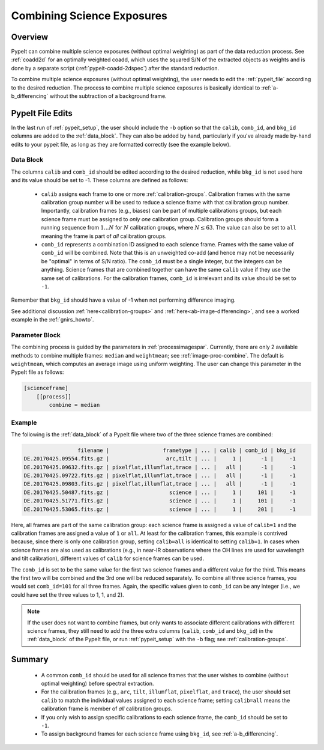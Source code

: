 .. _2d_combine:

===========================
Combining Science Exposures
===========================

Overview
========

PypeIt can combine multiple science exposures (without optimal weighting)
as part of the data reduction process. See :ref:`coadd2d` for an optimally weighted
coadd, which uses the squared S/N of the extracted objects as weights and
is done by a separate script (:ref:`pypeit-coadd-2dspec`) after the standard reduction.

To combine multiple science exposures (without optimal weighting), the user needs to edit
the :ref:`pypeit_file` according to the desired reduction.
The process to combine multiple science exposures is basically identical
to :ref:`a-b_differencing` without the subtraction of a background frame.

PypeIt File Edits
=================

In the last run of :ref:`pypeit_setup`, the user should include the ``-b``
option so that the ``calib``, ``comb_id``, and ``bkg_id`` columns are added to
the :ref:`data_block`.  They can also be added by hand, particularly if you've
already made by-hand edits to your pypeit file, as long as they are formatted
correctly (see the example below).

Data Block
----------

The columns ``calib`` and ``comb_id`` should be edited
according to the desired reduction, while ``bkg_id`` is not used here and its
value should be set to -1.  These columns are defined as follows:

    - ``calib`` assigns each frame to one or more :ref:`calibration-groups`.
      Calibration frames with the same calibration group number will be used to
      reduce a science frame with that calibration group number.  Importantly,
      calibration frames (e.g., biases) can be part of multiple calibrations
      groups, but each science frame must be assigned to *only one* calibration
      group.  Calibration groups should form a running sequence from
      :math:`1...N` for :math:`N` calibration groups, where :math:`N\leq 63`.
      The value can also be set to ``all`` meaning the frame is part of *all*
      calibration groups.

    - ``comb_id`` represents a combination ID assigned to each science frame.
      Frames with the same value of ``comb_id`` will be combined. Note that this
      is an unweighted co-add (and hence may not be necessarily be "optimal" in
      terms of S/N ratio).  The ``comb_id`` must be a single integer, but the
      integers can be anything.  Science frames that are combined together can
      have the same ``calib`` value if they use the same set of calibrations.
      For the calibration frames, ``comb_id`` is irrelevant and its value should
      be set to ``-1``.

Remember that ``bkg_id`` should have a value of -1 when not performing
difference imaging.

See additional discussion :ref:`here<calibration-groups>` and
:ref:`here<ab-image-differencing>`, and see a worked example in the
:ref:`gnirs_howto`.

.. TODO: Not a great example because no science images are combined in the
.. Gemini/GNIRS reduction!

Parameter Block
---------------

The combining process is guided by the parameters in :ref:`processimagespar`.
Currently, there are only 2 available methods to combine multiple frames:
``median`` and  ``weightmean``; see :ref:`image-proc-combine`.  The default is
``weightmean``, which computes an average image using uniform weighting.  The
user can change this parameter in the PypeIt file as follows:

.. code-block:: ini

    [scienceframe]
        [[process]]
            combine = median

Example
-------

The following is the :ref:`data_block` of a PypeIt file where two of the three
science frames are combined:

.. code-block:: console

                     filename |                 frametype | ... | calib | comb_id | bkg_id
    DE.20170425.09554.fits.gz |                  arc,tilt | ... |     1 |      -1 |     -1
    DE.20170425.09632.fits.gz | pixelflat,illumflat,trace | ... |   all |      -1 |     -1
    DE.20170425.09722.fits.gz | pixelflat,illumflat,trace | ... |   all |      -1 |     -1
    DE.20170425.09803.fits.gz | pixelflat,illumflat,trace | ... |   all |      -1 |     -1
    DE.20170425.50487.fits.gz |                   science | ... |     1 |     101 |     -1
    DE.20170425.51771.fits.gz |                   science | ... |     1 |     101 |     -1
    DE.20170425.53065.fits.gz |                   science | ... |     1 |     201 |     -1

Here, all frames are part of the same calibration group: each science frame is
assigned a value of ``calib=1`` and the calibration frames are assigned a value
of ``1`` or ``all``.  At least for the calibration frames, this example is
contrived because, since there is only one calibration group, setting
``calib=all`` is identical to setting ``calib=1``.  In cases when science frames
are also used as calibrations (e.g., in near-IR observations where the OH lines
are used for wavelength and tilt calibration), different values of ``calib`` for
science frames can be used.

The ``comb_id`` is set to be the same value for the first two science frames and
a different value for the third.  This means the first two will be combined and
the 3rd one will be reduced separately.  To combine all three science frames,
you would set ``comb_id=101`` for all three frames.  Again, the specific values
given to ``comb_id`` can be any integer (i.e., we could have set the three
values to 1, 1, and 2).

.. note::

    If the user does not want to combine frames, but only wants to associate
    different calibrations with different science frames, they still need to add
    the three extra columns (``calib``, ``comb_id`` and ``bkg_id``) in the
    :ref:`data_block` of the PypeIt file, or run :ref:`pypeit_setup` with the
    ``-b`` flag; see :ref:`calibration-groups`.


Summary
=======

    - A common ``comb_id`` should be used for all science frames that the user
      wishes to combine (without optimal weighting) before spectral extraction.

    - For the calibration frames (e.g., ``arc``, ``tilt``, ``illumflat``,
      ``pixelflat``, and ``trace``), the user should set ``calib`` to match the
      individual values assigned to each science frame; setting ``calib=all``
      means the calibration frame is member of *all* calibration groups.

    - If you only wish to assign specific calibrations to each science frame, the 
      ``comb_id`` should be set to ``-1``.

    - To assign background frames for each science frame using ``bkg_id``, see
      :ref:`a-b_differencing`.

